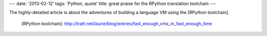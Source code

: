 ---
date: '2013-02-12'
tags: 'Python, quote'
title: great praise for the RPython translation toolchain
---

The highly-detailed article is about the adventures of building a
language VM using the [RPython toolchain].

  [RPython toolchain]: http://tratt.net/laurie/blog/entries/fast_enough_vms_in_fast_enough_time
